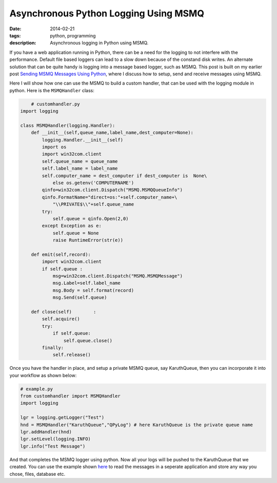 Asynchronous Python Logging Using MSMQ
######################################

:date: 2014-02-21
:tags: python, programming
:description: Asynchronous logging in Python using MSMQ. 


If you have a web application running in Python, there can be a need for the logging to
not interfere with the performance. Default file based loggers can lead to a slow down
because of the constand disk writes. An alternate solution that can be quite handy is
logging into a message based logger, such as MSMQ. This post is built on my earlier post
`Sending MSMQ Messages Using Python <|filename|sending-msmq-messages-python.rst>`_, where
I discuss how to setup, send and receive messages using MSMQ.

Here I will show how one can use the MSMQ to build a custom handler, that can be used
with the logging module in python. Here is the ``MSMQHandler`` class:

.. code:: python

	# customhandler.py 
    import logging 

    class MSMQHandler(logging.Handler):
        def __init__(self,queue_name,label_name,dest_computer=None):
            logging.Handler.__init__(self)
            import os
            import win32com.client
            self.queue_name = queue_name
            self.label_name = label_name
            self.computer_name = dest_computer if dest_computer is  None\
                else os.getenv('COMPUTERNAME')
            qinfo=win32com.client.Dispatch("MSMQ.MSMQQueueInfo")
            qinfo.FormatName="direct=os:"+self.computer_name+\
                "\\PRIVATE$\\"+self.queue_name
            try:
                self.queue = qinfo.Open(2,0)
            except Exception as e:
                self.queue = None
                raise RuntimeError(str(e))

        def emit(self,record):
            import win32com.client
            if self.queue :
                msg=win32com.client.Dispatch("MSMQ.MSMQMessage")
                msg.Label=self.label_name
                msg.Body = self.format(record)
                msg.Send(self.queue)
        
        def close(self)        :
            self.acquire()
            try:
                if self.queue:
                    self.queue.close()
            finally:
                self.release()


Once you have the handler in place, and setup a private MSMQ queue, say KaruthQueue, then
you can incorporate it into your workflow as shown below:

.. code:: python 

    # example.py
    from customhandler import MSMQHandler
    import logging

    lgr = logging.getLogger("Test")            
    hnd = MSMQHandler("KaruthQueue","QPyLog") # here KaruthQueue is the private queue name
    lgr.addHandler(hnd)
    lgr.setLevel(logging.INFO)
    lgr.info("Test Message")
	
And that completes the MSMQ logger using python. Now all your logs will be pushed to the KaruthQueue
that we created. You can use the example shown `here <|filename|sending-msmq-messages-python.rst>`_ to read the messages in a seperate application
and store any way you chose, files, database etc.
